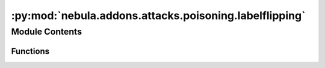 :py:mod:`nebula.addons.attacks.poisoning.labelflipping`
=======================================================

.. py:module:: nebula.addons.attacks.poisoning.labelflipping


Module Contents
---------------


Functions
~~~~~~~~~

.. autoapisummary::

   nebula.addons.attacks.poisoning.labelflipping.labelFlipping



.. py:function:: labelFlipping(dataset, indices, poisoned_persent=0, targeted=False, target_label=4, target_changed_label=7)

   select flipping_persent of labels, and change them to random values.
   :param dataset: the dataset of training data, torch.util.data.dataset like.
   :param indices: Indices of subsets, list like.
   :param flipping_persent: The ratio of labels want to change, float like.


